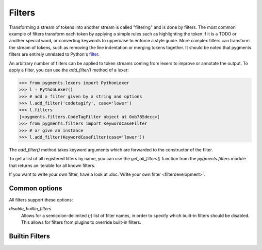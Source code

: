 .. -*- mode: rst -*-

=======
Filters
=======

.. versionadded:: 0.7

Transforming a stream of tokens into another stream is called "filtering" and is
done by filters. The most common example of filters transform each token by
applying a simple rules such as highlighting the token if it is a TODO or
another special word, or converting keywords to uppercase to enforce a style
guide. More complex filters can transform the stream of tokens, such as removing
the line indentation or merging tokens together. It should be noted that pygments
filters are entirely unrelated to Python's `filter
<https://docs.python.org/3/library/functions.html#filter>`_.

An arbitrary number of filters can be applied to token streams coming from
lexers to improve or annotate the output. To apply a filter, you can use the
`add_filter()` method of a lexer:

.. sourcecode:: pycon

    >>> from pygments.lexers import PythonLexer
    >>> l = PythonLexer()
    >>> # add a filter given by a string and options
    >>> l.add_filter('codetagify', case='lower')
    >>> l.filters
    [<pygments.filters.CodeTagFilter object at 0xb785decc>]
    >>> from pygments.filters import KeywordCaseFilter
    >>> # or give an instance
    >>> l.add_filter(KeywordCaseFilter(case='lower'))

The `add_filter()` method takes keyword arguments which are forwarded to
the constructor of the filter.

To get a list of all registered filters by name, you can use the
`get_all_filters()` function from the `pygments.filters` module that returns an
iterable for all known filters.

If you want to write your own filter, have a look at :doc:`Write your own filter
<filterdevelopment>`.


Common options
==============

All filters support these options:

`disable_builtin_filters`
    Allows for a semicolon-delimited (`;`) list of filter names, in order
    to specify which built-in filters should be disabled. This allows for
    filters from plugins to override built-in filters.

    .. versionadded:: 2.12.0


Builtin Filters
===============

.. pygmentsdoc:: filters
